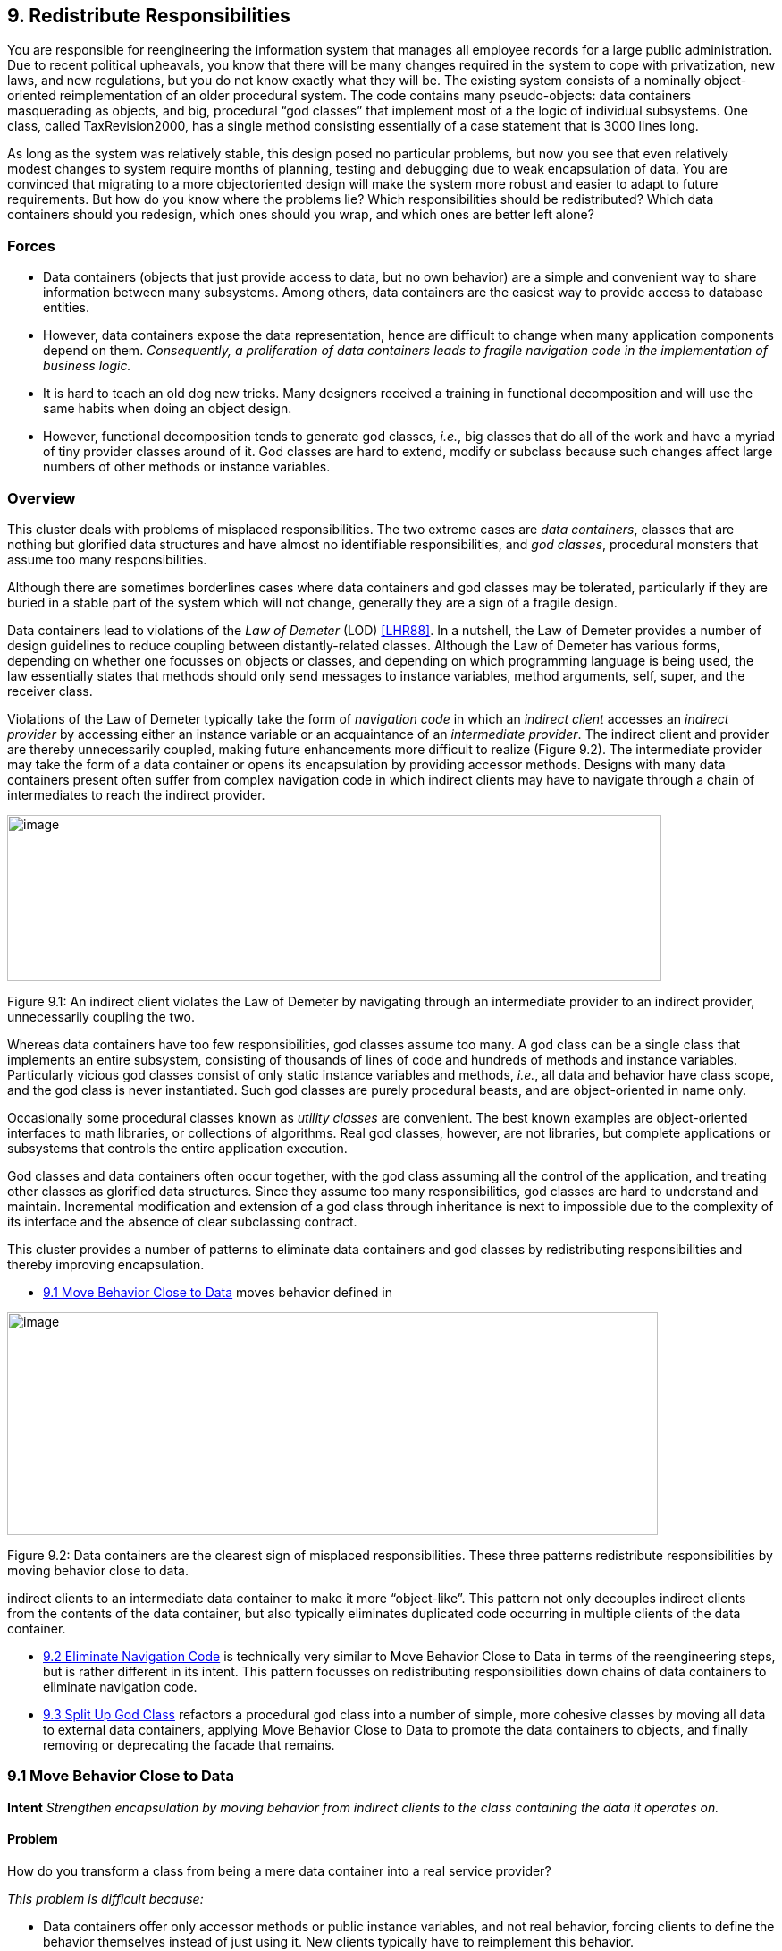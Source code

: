 [[redistribute-responsibilities]]
== 9. Redistribute Responsibilities

You are responsible for reengineering the information system that manages all employee records for a large public administration. Due to recent political upheavals, you know that there will be many changes required in the system to cope with privatization, new laws, and new regulations, but you do not know exactly what they will be. The existing system consists of a nominally object-oriented reimplementation of an older procedural system. The code contains many pseudo-objects: data containers masquerading as objects, and big, procedural “god classes” that implement most of a the logic of individual subsystems. One class, called TaxRevision2000, has a single method consisting essentially of a case statement that is 3000 lines long.

As long as the system was relatively stable, this design posed no particular problems, but now you see that even relatively modest changes to system require months of planning, testing and debugging due to weak encapsulation of data. You are convinced that migrating to a more objectoriented design will make the system more robust and easier to adapt to future requirements. But how do you know where the problems lie? Which responsibilities should be redistributed? Which data containers should you redesign, which ones should you wrap, and which ones are better left alone?

[[forces-6]]
=== Forces

* Data containers (objects that just provide access to data, but no own behavior) are a simple and convenient way to share information between many subsystems. Among others, data containers are the easiest way to provide access to database entities.
* However, data containers expose the data representation, hence are difficult to change when many application components depend on them. _Consequently, a proliferation of data containers leads to fragile navigation code in the implementation of business logic._
* It is hard to teach an old dog new tricks. Many designers received a training in functional decomposition and will use the same habits when doing an object design.
* However, functional decomposition tends to generate god classes, _i.e._, big classes that do all of the work and have a myriad of tiny provider classes around of it. God classes are hard to extend, modify or subclass because such changes affect large numbers of other methods or instance variables.

[[overview-7]]
=== Overview

This cluster deals with problems of misplaced responsibilities. The two extreme cases are _data containers_, classes that are nothing but glorified data structures and have almost no identifiable responsibilities, and _god classes_, procedural monsters that assume too many responsibilities.

Although there are sometimes borderlines cases where data containers and god classes may be tolerated, particularly if they are buried in a stable part of the system which will not change, generally they are a sign of a fragile design.

Data containers lead to violations of the _Law of Demeter_ (LOD) <<LHR88>>. In a nutshell, the Law of Demeter provides a number of design guidelines to reduce coupling between distantly-related classes. Although the Law of Demeter has various forms, depending on whether one focusses on objects or classes, and depending on which programming language is being used, the law essentially states that methods should only send messages to instance variables, method arguments, self, super, and the receiver class.

Violations of the Law of Demeter typically take the form of _navigation code_ in which an _indirect client_ accesses an _indirect provider_ by accessing either an instance variable or an acquaintance of an _intermediate provider_. The indirect client and provider are thereby unnecessarily coupled, making future enhancements more difficult to realize (Figure 9.2). The intermediate provider may take the form of a data container or opens its encapsulation by providing accessor methods. Designs with many data containers present often suffer from complex navigation code in which indirect clients may have to navigate through a chain of intermediates to reach the indirect provider.

image:media/figure9-1.png[image,width=732,height=186]

Figure 9.1: An indirect client violates the Law of Demeter by navigating through an intermediate provider to an indirect provider, unnecessarily coupling the two.

Whereas data containers have too few responsibilities, god classes assume too many. A god class can be a single class that implements an entire subsystem, consisting of thousands of lines of code and hundreds of methods and instance variables. Particularly vicious god classes consist of only static instance variables and methods, _i.e._, all data and behavior have class scope, and the god class is never instantiated. Such god classes are purely procedural beasts, and are object-oriented in name only.

Occasionally some procedural classes known as _utility classes_ are convenient. The best known examples are object-oriented interfaces to math libraries, or collections of algorithms. Real god classes, however, are not libraries, but complete applications or subsystems that controls the entire application execution.

God classes and data containers often occur together, with the god class assuming all the control of the application, and treating other classes as glorified data structures. Since they assume too many responsibilities, god classes are hard to understand and maintain. Incremental modification and extension of a god class through inheritance is next to impossible due to the complexity of its interface and the absence of clear subclassing contract.

This cluster provides a number of patterns to eliminate data containers and god classes by redistributing responsibilities and thereby improving encapsulation.

* <<move-behavior-close-to-data>> moves behavior defined in

image:media/figure9-2.png[image,width=728,height=249]

Figure 9.2: Data containers are the clearest sign of misplaced responsibilities. These three patterns redistribute responsibilities by moving behavior close to data.

indirect clients to an intermediate data container to make it more “object-like”. This pattern not only decouples indirect clients from the contents of the data container, but also typically eliminates duplicated code occurring in multiple clients of the data container.

* <<eliminate-navigation-code>> is technically very similar to Move Behavior Close to Data in terms of the reengineering steps, but is rather different in its intent. This pattern focusses on redistributing responsibilities down chains of data containers to eliminate navigation code.
* <<split-up-god-class>> refactors a procedural god class into a number of simple, more cohesive classes by moving all data to external data containers, applying Move Behavior Close to Data to promote the data containers to objects, and finally removing or deprecating the facade that remains.

[[move-behavior-close-to-data]]
=== 9.1 Move Behavior Close to Data

*Intent* _Strengthen encapsulation by moving behavior from indirect clients to the class containing the data it operates on._

[[problem-33]]
==== Problem

How do you transform a class from being a mere data container into a real service provider?

_This problem is difficult because:_

* Data containers offer only accessor methods or public instance variables, and not real behavior, forcing clients to define the behavior themselves instead of just using it. New clients typically have to reimplement this behavior.
* If the internal representation of a data container changes, many clients have to be updated.
* Data containers cannot be used polymorphically since they define no behavior and their interfaces consist mainly of accessor methods. As a consequence, clients will be responsible for deciding which behavior is called for in any given context.

_Yet, solving this problem is feasible because:_

* You know what operations clients perform with the data.

[[solution-32]]
==== Solution

Move behavior defined by indirect clients to the container of the data on which it operates.

*Detection*

Look for:

* Data containers, _i.e._, classes defining mostly public accessor methods and few behavior methods (_i.e._, the number of methods is approximately 2 times larger than the number of attributes.

image:media/figure9-3.png[image,width=732,height=424]

Figure 9.3: Classes that were mere data containers are transformed into real service providers.

* Duplicated client code that manipulates data of separate provider classes. If multiple clients implement _different_ behavior, consider instead applying <<transform-self-type-checks>>.
* Methods in client classes that invoke a sequence of accessor methods (see Eliminate Navigation Code).

[[steps-12]]
===== Steps

Move Behavior Close to Data makes use of the refactorings <<a.2.2-extract-method>> and <<a.2.3-move-method>>, since the behavior in question will have to be extracted from a client method and then moved to a provider class.

1.  _Identify the client behavior that you want to move_, _i.e._, the complete method or a part of a method that accesses provider data.
* Look for the invocations of the accessor methods of the data container.
* Look for duplicated code in multiple clients that access the same provider data.
2.  _Create the corresponding method in the provider class_, if it does not already exist. Be sure to check that moving the code will not introduce any naming conflicts. Tools like the Refactoring Browser <<RBJ97>> automate these steps:
* If the extracted functionality is a complete method with arguments, check that the arguments do not conflict with attributes of the provider class. If so, rename the arguments.
* If the extracted functionality uses temporary variables, check that the local variables do not conflict with attributes or variables in the target scope. If so, rename the temporary variables.
* Check if the extracted functionality accesses local variables of the client classes (attributes, temporary variables,...), if so, add arguments to the method to represent these client variables.
3.  _Give an intention-revealing name to the new method._ Among others, intention revealing names do not contain references to the class they belong to, because this makes the method less reusable. For instance, instead of defining a method addToSet() on a class Set, it is better to name it simply add(). Similarly, it is not such a good idea to define a method binarySearch() on a class Array, because the method name implies a sorted random access collection, while the name search() does not have such implications.
4.  In the client _invoke the new provider method_ with the correct parameters.
5.  _Clean up the client code._ In the case the moved functionality was a complete method of the client class:
* check all the methods that invoke the old, moved method and ensure that they now call the new provider method instead, and
* remove the old method from the client or deprecate it. (<<deprecate-obsolete-interfaces>>).

It may be the case that the calling methods defined on the same object have to be also moved to the provider. In such a case repeat the steps for the methods.
1.  _Repeat_ for multiple clients. Note that duplicated code in multiple clients will be removed in step 2, since there is no need to move code that has already been transferred to the provider. In case many similar, but not identical methods are introduced to the provider, consider factoring out the duplicated fragments as protected helper methods.

[[tradeoffs-33]]
==== Tradeoffs

[[pros-32]]
===== Pros

* Data containers are converted to service providers with clear responsibilities.
* The service providers become more useful to other clients.
* Clients are no longer responsible for implementing provider behavior.
* Clients are less sensitive to internal changes of the provider.
* Code duplication in the system decreases.

[[cons-27]]
===== Cons

* If the moved behavior also accesses client data, turning these accesses into parameters will make the interface of the provider more complex and introduce explicit dependencies from the provider to the client.

[[difficulties-29]]
===== Difficulties

* It may not be clear whether client code really should be moved to the data provider. Some classes like Stream or Set are really designed as data providers. Consider moving the code to the provider if:

*–* the functionality represents a _responsibility_ of the provider. For example, a class Set should provide mathematical operations like union and intersection. On the other hand, a generic Set should not be responsible for operations on sets of Employees. *–* the functionality accesses the attributes of the provider, *–* the functionality is defined by multiple clients.

* If the provider is really designed as a data container, consider defining a new provider class that wraps an instance of the data provider and holds the associated behavior. For example, an EmployeeSet might wrap a Set instance and provide a more suitable interface.

[[when-the-legacy-solution-is-the-solution]]
===== When the legacy solution is the solution

Data containers may have been automatically generated from a database schema to provide an object interface to an existing database. It is almost always a bad idea to modify generated classes, since you will lose your changes if the code ever needs to be regenerated. In this case, you may decide to implement wrapper classes to hold the behavior that should be associated with the generated classes. Such a wrapper would function as an <<a.3.2-adapter>> that converts the generated data container to a real service provider.

Sometimes you know that a class defined in a library is missing crucial functionality. For example, an operation convertToCapitals that is missing for class String. In such a case it is typically impossible to add code to the library, so you may have to define it in client class. In C++ for example, it may be the only way to avoid recompilation or to extend a class when the code is not available <<ABW98>> (p. 378). In Smalltalk you have the possibility to extend or modify the library, however you should pay particular attention to separate the additional code so you can easily merge it with future releases of the library, and quickly detect any conflicts.

The intent of the <<a.3.13-visitor>> design pattern states: _“Represent an operation to be performed on the elements of an object structure in a class separate from the elements themselves. Visitor lets you define a new operation without changing the classes of the elements on which it operates”_ <<GHJV95>>. The Visitor pattern is one of the few cases where you want to have classes access the data of a separate provider class. Visitor allows one to dynamically add new operations to a set of stable classes without having to change them.

_Configuration classes_ are classes that represent the configuration of a system (_e.g._, global parameters, language dependent representation, policies in place). For example, in a graphic tool the default size of the boxes, edges, width of the lines can be stored in a such class and other classes refer to it when needed.

_Mapping classes_ are classes used to represent mappings between objects and their user interface or database representation. For example, a software metric tool should graphically represent the available metrics in a widget-list so that the user can select the metrics to be computed. In such a case the graphical representation of the different metrics will certainly differ from their internal representation. A mapping class keeps track of the association.

[[example-14]]
==== Example

One of the recurring complaints of the customers is that it takes too much time to change the reports generated by the information system. By talking to the maintainers you learn that they find generating the reports quite boring. “Its’s always the same code you have to write,” says Chris, one

image:media/figure9-4.png[image,width=725,height=230]

Figure 9.4: The Payroll and Telephone classes access the internal representation of the class Employee to print a representation.

of the maintainers. “You fetch a record out of the database, print its fields and then proceed to the next record.”

You strongly suspect a case of data-containers and a closer examination of the code confirms your suspicion. Almost all of the classes interfacing with the database contain accessor methods only, and the programs generating reports are forced to use these accessors. One striking example is the case of the Payroll application, which has lots in common with the TelephoneGuide application and you decide to try to move the common functionality to the Employee class.

[[before]]
===== Before

As shown in Figure 9.4, both the Payroll and TelephoneGuide classes print labels, treating Employee instances as data containers. Thus, Payroll and TelephoneGuide are indirect clients of the attributes of Employee, and define printing code that should have been provided by the Employee class.

The following code show how this would look like in Java.

[source,java]
----
public class Employee {
    public String[] telephoneNumbers = {};
    ...
    public String name() {
        return name;}

    public String address() {
        return address;}
}

public class Payroll {
    public static Employee currentEmployee;

    public static void printEmployeeLabel () {
        System.out.println(currentEmployee.name());
        System.out.println(currentEmployee.address());
        for (int i=0; i < currentEmployee.telephoneNumbers.length; i++) {
            System.out.print(currentEmployee.telephoneNumbers[i]);
            System.out.print(" ");
        }
        System.out.println("");
    }
...
}

public class TelephoneGuide {
    public static void printEmployeeTelephones (Employee emp) {
        System.out.println(emp.name());
        System.out.println(emp.address());
        for (int i=0; i < emp.telephoneNumbers.length - 1; i++) {
            System.out.print(emp.telephoneNumbers[i]);
            System.out.print(" -- ");
        }
        System.out.print(emp.telephoneNumbers[ emp.telephoneNumbers.length - 1]);
        System.out.println("");
    }
    ...
}
----

Note that although both print methods implement essentially the same functionality, there are some slight differences. Among others, TelephoneGuide.printEmployeeTelephones uses a different separator while printing out the telephone numbers.

[[steps-13]]
===== Steps

The different separators can easily be dealt with by defining a special parameter representing the separator to be used. Thus TelephoneGuide.printEmployeeTelephones gets rewritten as follows.

[source,java]
----
public static void printEmployeeTelephones (Employee emp, String separator) {
    ...
    for (int i=0; ...
        System.out.print(separator);
    ...
    }
...
----

Next, move the printEmployeeTelephones method from TelephoneGuide to Employee. Thus, copy the code and replace all references to the emp parameter with a direct reference to the attributes and methods. Also, ensure that the new method has an intention revealing name, thus omit the Employee part from the method name, resulting in a method printLabel.

[source,java]
----
public class Employee {
    ...
    public void printLabel (String separator) {

        System.out.println(name);
        System.out.println(address);
        for (int i=0; i < telephoneNumbers.length - 1; i++) {
            System.out.print(telephoneNumbers[i]);
            System.out.print(separator);
        }
        System.out.print(telephoneNumbers[telephoneNumbers.length - 1]);
        System.out.println("");
    }
----

Then replace the method bodies of Payroll.printEmployeeLabel and TelephoneGuide.printEmployeeTelephones with a simple invocation of the Employee.printLabel method.

[source,java]
----
public class Payroll {
    ...
    public static void printEmployeeLabel () {
        currentEmployee.printLabel(" ");
    ...}

public class TelephoneGuide {
    ...
    public static void printEmployeeTelephones (Employee emp) {
        emp.printLabel(" -- ");
    ...}
----

Finally, verify which other methods refer to the name(), address() and telephoneNumbers. If no such methods exist, consider to declare those methods and attributes as private.

[[after]]
===== After

After applying Move Behavior Close to Data the class Employee now provides a printLabel method which takes one argument to represent the different separators (see Figure 9.5). This is a better situation because now

image:media/figure9-5.png[image,width=731,height=259]

Figure 9.5: The Payroll class uses the public interface of the class Employee to print a representation of Employee; data accessors became private.

clients do not rely on the internal representation of Employee. Moreover, by moving the behavior near the data it operates, the class represents a conceptual entity with an emphasis on the services it provides instead of structure it implements.

[[rationale-27]]
==== Rationale

_Keep related data and behavior in one place.
— Arthur Riel, Heuristic 2.9 <<Rie96>>_

Data containers impede evolution because they expose structure and force clients to define their behavior rather than sharing it. By promoting data containers to service providers, you reduce coupling between classes and improve cohesion of data and behavior.

[[related-patterns-21]]
==== Related Patterns

<<a.2.1-encapsulate-field>> offers heuristics that help determine where methods should be defined during a design phase. The text offers rationale for applying Move Behavior Close to Data.

[[eliminate-navigation-code]]
=== 9.2 Eliminate Navigation Code

_Also Known As:_ Law of Demeter <<LHR88>>

*Intent* _Reduce the impact of changes by shifting responsibility down a chain of connected classes._
[[problem-34]]
==== Problem

How do you reduce coupling due to classes that navigate through the object graph?

_This problem is difficult because:_

* Changes in the interfaces of a class will affect not only direct clients, but also all the indirect clients that navigate to reach it.

_Yet, solving this problem is feasible because:_

* Navigation code is typically a sign of misplaced responsibilities and violation of encapsulation.

[[solution-33]]
==== Solution

Iteratively move behavior defined by an indirect client to the container of the data on which it operates.

Note that actual reengineering steps are basically the same as those of Move Behavior Close to Data, but the manifestation of the problem is rather different, so different detection steps apply.

[[detection]]
===== Detection

Look for _indirect providers_:

* Each time a class changes, _e.g._, by modifying its internal representation or collaborators, not only its direct but also _indirect_ client classes have to be changed.
* Look for classes that contain a lot public attributes, accessor methods or methods returning as value attributes of the class.
* Big aggregation hierarchies containing mostly data classes often play the role of indirect provider.

Look for _indirect clients_ that contain a lot of _navigation code_. Navigation code is of two kinds:

* a _sequence of attribute accesses_, _e.g._,a.b.c.d where b is an attribute of a, c is an attribute of b and d an attribute of c. The result of such a sequence can be assigned to variable or a method of the last object can be invoked, _e.g._,a.b.c.d.op(). Such a sequence navigation does not occur in Smalltalk where all the attributes are protected.
* a _sequence of accessor method calls_. In Java and C++ such a sequence has the form object.m1().m2().m3() where object is an expression returning an object, m1 is a method of object, m2 a method of the object returned by the invocation of m1, m3 a method of the object returned by the invocation of m2 and so on. In Smalltalk navigation code has the following form receiver m1 m2 ... mn The same navigation code sequence is repeated in different methods on the same or different clients.

Navigation code can be detected by simple pattern matching. However, to really detect a method call navigation sequence leading to coupled classes, you should filter out sequences of calls converting one object to another one. For example, the following two Java expressions are not problematic because they deal with object conversion.

[source,java]
----
leftSide().toString()
i.getValue().isShort()
----

To deal with this case you can:

* look for more than two calls, or
* eliminate from consideration known object conversion calls, including standard method invocations for converting to and from primitive types.

The use of additional variables, can sometimes disguise navigation code, so reading the code is often necessary. For instance, the following Java code does not contain a chain of invocations.

[source,java]
----
Token token;
token = parseTree.token();
if (token.identifier() != null) {
    ...
----

However, it is equivalent to the following code, which does contain a chain of invocations

[source,java]
----
if (parseTree.token().identifier() != null) {
    ...
----

_Smalltalk._ Simply searching for sequences of calls in Smalltalk code can create a lot of noise because Smalltalk does not have predefined control structures but uses messages even for implementing control structures. The above example with the disguised navigation code would read as follows in Smalltalk. (Note the messages isNil and ifFalse:[...])

[source,smalltalk]
----
| token |
token := parseTree token.
token identifier isNil ifFalse:[...]
----

The equivalent version with navigation code becomes.

[source,smalltalk]
----
parseTree token identifier isNil ifFalse: [...]
----

The following code segments contain a sequence of invocations but do not pose any problems because the first deals with boolean testing and the second with conversion (abuse of conversion, in fact).

[source,smalltalk]
----
(a isNode) & (a isAbstract) ifTrue: [...]
aCol asSet asSortedCollection asOrderedCollection
----

_Java._ For Java or C++, primitives data types and control structures are not implemented using objects, so simple pattern matching produces less noise. For example, a simple Unix command like:

[source,shell]
----
egrep '.*\(\).*\(\).*\(\).' *.java
egrep '.*\..*\..*\..' *.java
----

identifies lines of code like the following ones, which are examples of navigation code coupling between classes, and filters out the conversions mentioned above.

[source,java]
----
a.getAbstraction().getIdentifier().traverse(this)
a.abstraction.identifier.traverse(this)
----

More sophisticated matching expressions can reduce the noise produced by the parentheses of casts or other combinations.

_AST Matching._ If you have a way to express tree matching, you can detect navigation code. For example, the Rewrite Rule Editor that comes with the Refactoring Browser <<RBJ97>> can detect navigation code using the pattern

image:media/figure9-6.png[image,width=586,height=471]

Figure 9.6: Chains of data containers can be converted into service providers, thereby eliminating navigation code and reducing coupling between classes.

+’@object ’mess1 ’mess2 ’mess3.+ To narrow the analysis of the results you should only consider messages that belong to the domain objects and eliminate all the method selectors of libraries objects like +(isNil, not, class, ...)+.

[[steps-14]]
===== Steps

The recipe for eliminating navigation code is to recursively Move Behavior Close to Data. Figure 9.6 illustrates the transformation.

1.  _Identify_ the navigation code to move.
2.  _Apply_ Move Behavior Close to Data to remove one level of navigation. (At this point your regression tests should run.)
3.  _Repeat_, if necessary.

_Caution._ It is important to note that the refactoring process relies on pushing code _from the clients to the providers_. In the example, from Car to Engine and from Engine to Carburetor. A common mistake is to try to eliminate navigation code by defining accessors at the client class level that access the attributes of the provider attribute values, _e.g._, defining an accessor getCarburetor in the class Car. Instead of reducing coupling between the classes, it just increases the number of public accessors and makes the system more complex.

[[tradeoffs-34]]
==== Tradeoffs

[[pros-33]]
===== Pros

* Chains of dependencies between classes are eliminated, so changes in classes at the lowest level will impact fewer clients.
* Functionality that was implicit in the system is now named and explicitly available to new clients.

[[cons-28]]
===== Cons

* The systematic application of Eliminate Navigation Code may lead to large interfaces. In particular, if a class defines many instance variables that are collections, then Eliminate Navigation Code would force you to define a large number of additional methods to shield the underlying collections.

[[difficulties-30]]
===== Difficulties

* Deciding when to apply Eliminate Navigation Code can be difficult. Defining methods that merely delegate requests to class collaborators may not always be the solution. It may happen that giving away internal information can reduce the interface of a class. For example, if a class implements some well-defined behaviors but also serves as a <<a.3.3-facade>> to other collaborators, it may be simpler to give access to the collaborator directly to reduce the interface of the class.

[[when-the-legacy-solution-is-the-solution-1]]
===== When the legacy solution is the solution

Navigation code may be the best solution when objects are graphically presented or mapped to a database. In such cases the goal is to really expose and mimic the structural relationships between classes. Eliminating navigation code will be a futile exercise.

image:media/figure9-7.png[image,width=583,height=523]

Figure 9.7: How to remove the unnecessary dependencies between the Reports class and the File and Employee Classes.

It is sometimes necessary for a client to talk with its indirect providers. This is true when direct providers play the role of an object server that returns certain objects given certain properties (OOID, keys...). In this situation the client calls the object _server_ (a direct provider) that returns objects (indirect providers) to which the client sends messages.

[[example-15]]
==== Example

After having modified the Employee, Payroll and TelephoneGuide classes, you noticed that it took 1/2 an hour to rebuild the whole project. Next time you see Chris (one of the maintainers) you ask him why this build took so long. “You probably changed the Employee class” he answers, “we don’t dare to touch that class anymore since so many classes depend on it”.

You decide to examine this Employee class in further detail and find many unnecessary dependencies. For instance (as shown in Figure 9.7) there is a class Reports, implementing one method countHandledFiles, which counts for each Department the number of files that are handled by all of its employees. Unfortunately, there is no direct relationship between Department and File and consequently the ReportHandledFiles must navigate over a department’s employees to enumerate all the files and access the handled() status.

The Java code below shows the situation before and after applying Eliminate Navigation Code. The bold textual elements highlight problems and the solutions in the before and after situation.

[[before-1]]
===== Before

[source,java]
----
public class Reports {
...
    public static void countHandledFiles(Department department) {
        int nrHandled = 0, nrUnhandled = 0;

        for (int i=0; i < department.employees.length; i++) {
            for (int j=0; j < department.employees[i].files.length; j++) {
                if (department.employees[i].files[j].handled()) {
                     nrHandled++;
                }
                else {
                    nrUnhandled++;
                }
            }
        }
...}
----

The method countHandledFiles counts the number of handled files, by asking the current department its employees and for each of these files. The classes Department and Employee have to declare those attributes public. With this implementation, two problems occur:

1.  The Reports class must know how to enumerate the associations between Department, Employee and File, and this information must be accessible in the public interface of each of the classes. If one of these public interfaces change, then this change will affect all associated classes.
2.  The method countHandledFiles is implemented by directly accessing the variables employees and files. This unnecessarily couples the class Reports and the classes Department and Employee. If the class Department or Employee change the data-structure used to gold the associated objects, then all the methods in class Reports will have to be adapted.

[[steps-15]]
===== Steps

The solution is to extract the nested for loops as separate methods and move them on the appropriate classes. This is actually a two step process.

First extract the outer for loop from Reports.countHandledFiles as a separate method (name it countHandledFiles as well) and move it to the class Department.

[source, java]
----
public class Department {
...
    public void countHandledFiles (Counter nrHandled, Counter nrUnhandled) {
        for (int i=0; i < this.employees.length; i++) {
            for (int j=0; j < this.employees[i].files.length; j++) {
                if (this.employees[i].files[j].handled()) {
                    nrHandled.increment();
                }
                else {
                    nrUnhandled.increment();
                }
            }
        }
    }
...
}

public class Reports {
...
    private static void countHandledFiles(Department department) {
        Counter nrHandled = new Counter (0), nrUnhandled = new Counter (0);
        department.countHandledFiles(nrHandled, nrUnhandled);
...
}
----

Next, extract the inner for loop from Department.countHandledFiles (also named countHandledFiles) and move it to the class Employee.

[source,java]
----
public class Employee {
...
    public void countHandledFiles(Counter nrHandled, Counter nrUnhandled) {
        for (int j=0; j < this.files.length; j++) {
            if (this.files[j].handled()) {
                nrHandled.increment();
            }
            else {
                nrUnhandled.increment();
            }
        }
    }
...
}

public class Department {
...
    public void countHandledFiles(Counter nrHandled, Counter nrUnhandled) {
        for (int i=0; i < this.employees.length; i++) {
            this.employees[i].countHandledFiles(nrHandled, nrUnhandled);
        }
    }
...
}
----

If all direct accesses to the employees and files variables are removed, these attributes can be declared private.

[[rationale-28]]
==== Rationale

_A method “M” of an object “O” should invoke only the methods of the following kinds of objects. 
1.  itself
2.  its parameters
3.  any object it creates/instantiates
4.  its direct component objects
— Law of Demeter_

Navigation code is a well-known symptom of misplaced behavior <<LK94>> <<Sha97>> <<Rie96>> that violates the Law of Demeter <<LHR88>>. It leads to unnecessary dependencies between classes and as a consequence changing the representation of a class requires _all_ clients to be adapted.

[[related-patterns-22]]
==== Related Patterns

Eliminate Navigation Code and <<compare-code-mechanically>> reinforce each other: Navigation code that is spread across different clients spreads duplicated code over the system. Compare Code Mechanically helps to detect this phenomenon. Eliminate Navigation Code brings the duplicated code together, where it is easier to refactor and eliminate.

[[split-up-god-class]]
=== 9.3 Split Up God Class

_Also Known As:_ The Blob <<BMMM98>>, God Class <<Rie96>>

*Intent* _Split up a class with too many responsibilities into a number of smaller, cohesive classes._A

[[problem-35]]
==== Problem

How do you maintain a class that assumes too many responsibilities?

_This problem is difficult because:_

* By assuming too many responsibilities, a god class monopolizes control of an application. Evolution of the application is difficult because nearly every change touches this class, and affects multiple responsibilities.
* It is difficult to understand the different abstractions that are intermixed in a god class. Most of the data of the multiple abstractions are accessed from different places.
* Identifying where to change a feature without impacting the other functionality or other objects in the system is difficult. Moreover, changes in other objects are likely to impact the god class, thus hampering the evolution of the system.
* It is nearly impossible to change a part of the behavior of a god class in a black-box way.

_Yet, solving this problem is feasible because:_

* You don’t have to fix the problem in one shot.
* You can use Semantic Wrapper to wrap it and present interfaces.

[[solution-34]]
==== Solution

Incrementally redistribute the responsibilities of the god class either to its collaborating classes or to new classes that are pulled out the god class. When there is nothing left of the god class but a facade, remove or deprecate the facade.

[[detection-1]]
===== Detection

A god class may be recognized in various ways:

* a single huge class treats many other classes as data structures.
* a “root” class or other huge class has a name containing words like “System”, “Subsystem”, “Manager”, “Driver”, or “Controller”.
* changes to the system always result in changes to the same class.
* changes to the class are extremely difficult because you cannot identify which parts of the class they affect.
* reusing the class is nearly impossible because it covers too many design concerns.
* the class is a domain class holding the majority of attributes and methods of a system or subsystem. (Note that the threshold is not absolute because some UI frameworks produce big classes with lots of methods, and some database interface classes may need a lot of attributes).
* the class has an unrelated set of methods working on separated instance variables. The cohesiveness of the class is usually low.
* the class requires long compile times, even for small modifications.
* the class is difficult to test due to the many responsibilities it assumes.
* the class uses a lot of memory.
* people tell you: “This is the heart of the system”.
* when you ask for the responsibility of a god class you get various, long and unclear answers.
* god classes are the nightmare of maintainers, so ask what classes are huge and difficult to maintain. Ask what is the class they would not like to work on. (Variant: Ask people to choose which class they want to work on. The one that everybody avoids may be a god class.)

[[steps-16]]
===== Steps

The solution relies on incrementally moving behavior away from the god class. During this process, data containers will become more object-like by acquiring the functionality that the god class was performing on their data. Some new classes will also be extracted from the god class.

image:media/figure9-8.png[image,width=578,height=594]

Figure 9.8: A god class is refactored in two stages, first by redistributing responsibilities to data containers, or by spawning off new classes, until there is nothing left but a facade, and second by removing the facade.

The following steps describe how this process ideally works. Note, however, that god classes can vary greatly in terms of their internal structure, so different techniques may be used to implement the transformation steps. Furthermore, it should be clear that a god class cannot be cured in one shot, so a safe way to proceed is to first transform a god class into a lightweight god class, then into a <<a.3.3-facade>> that delegates behavior to its acquaintances. Finally, clients are redirected to the refactored data containers and the other new objects, and the Facade can be removed. The process is illustrated in figure 39.

The following steps are applied iteratively. Be sure to apply <<regression-test-after-every-change>>:

1.  Identify cohesive subsets of instance variables of the god class, and convert them to external data containers. Change the initialization methods of the god class to refer to instances of the new data containers.
2.  Identify all classes used as data containers by the god class (including those created in step 1) and apply Move Behavior Close to Data to promote the data containers into service providers. The original methods of the god class will simply delegate behavior to the moved methods.
3.  After iteratively applying steps 1 and 2, there will be nothing left of the god class except a facade with a big initialization method. Shift the responsibility for initialization to a separate class, so only a pure facade is left. Iteratively redirect clients to the objects for which the former god class is now a facade, and either deprecate the facade (see <<deprecate-obsolete-interfaces>>), or simply remove it.

[[tradeoffs-35]]
==== Tradeoffs

[[pros-34]]
===== Pros

* Application control is no longer centralized in a single monolithic entity but distributed amongst entities that each assume a welldefined set of responsibilities. The design evolves from a procedural design towards an object-oriented design based on autonomous interacting objects.
* Parts of the original god class are easier to understand and to maintain.
* Parts of the original god class are more stable because they deal with less issues.
* Overall compilation time may be reduced due to the simplification of system dependencies.

[[cons-29]]
===== Cons

* Splitting up a god class is a long, slow and tedious process.
* Maintainers will no longer be able to go to a single god class to locate behavior to fix.
* The number of classes will increase.

[[difficulties-31]]
===== Difficulties

* God class methods may themselves be large, procedural abstractions with too many responsibilities. Such methods may need to be decomposed before cohesive sets of instance variables and methods can be teased out as classes.

[[when-the-legacy-solution-is-the-solution-2]]
===== When the legacy solution is the solution

What is riskier? To Split Up God Class or to leave it alone? A real god class is a large, unwieldy beast. Splitting it up into more robust abstractions may introduce considerable cost.

The key issue is whether the god class needs to be _maintained_. If the god class consists of stable, legacy code that rarely needs to be extended or modified, then refactoring it is a questionable investment of effort.

Suppose, on the other hand, that it is the _clients_ of the god class that are unstable, and need to be frequently adapted to changing requirements. Then the clients should be shielded from the god class since it is not presenting a clean interface. Consider instead applying <<present-the-right-interface>>, which will introduce a layer of clean, object-oriented abstractions between the clients and the god class, and may make it easier to evolve the clients.

[[rationale-29]]
==== Rationale

_Do not create god classes/objects in your system.
— Arthur Riel, Heuristic 3.2 <<Rie96>>_

God classes impede evolution because they achieve only a low level of procedural abstraction, so changes may affect many parts of the god class, its data containers and its clients. By splitting a god class up into objectoriented abstractions, changes will tend to be more localized, therefore easier to implement.

[[related-patterns-23]]
==== Related Patterns

Foote and Yoder in “Big Ball of Mud” <<FY00>> note that god classes (and worse) arise naturally in software development.

_“People build BIG BALLS OF MUD because they work. In many domains, they are the only things that have been shown to work. Indeed, they work where loftier approaches have yet to demonstrate that they can compete.
It is not our purpose to condemn BIG BALLS OF MUD. Casual architecture is natural during the early stages of a system’s evolution. The reader must surely suspect, however, that our hope is that we can aspire to do better. By recognizing the forces and pressures that lead to architectural malaise, and how and when they might be confronted, we hope to set the stage for the emergence of truly durable artifacts that can put architects in dominant positions for years to come. The key is to ensure that the system, its programmers, and, indeed the entire organization, learn about the domain, and the architectural opportunities looming within it, as the system grows and matures.”— Foote & Yoder <<FY00>>_

<<present-the-right-interface>> is a competing pattern that should be applied when the god class itself rarely needs to be modified or extended.